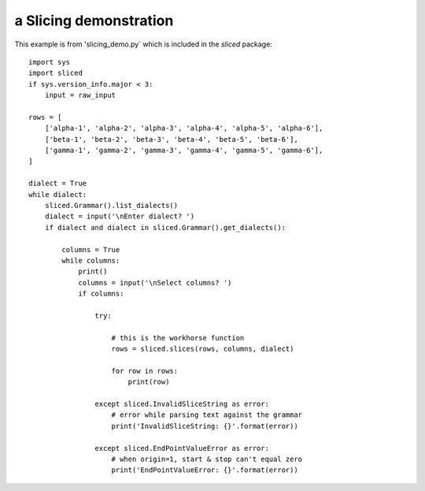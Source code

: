 a Slicing demonstration
=======================

This example is from 'slicing_demo.py` which is included in the `sliced` package::

    import sys
    import sliced
    if sys.version_info.major < 3:
        input = raw_input

    rows = [
        ['alpha-1', 'alpha-2', 'alpha-3', 'alpha-4', 'alpha-5', 'alpha-6'],
        ['beta-1', 'beta-2', 'beta-3', 'beta-4', 'beta-5', 'beta-6'],
        ['gamma-1', 'gamma-2', 'gamma-3', 'gamma-4', 'gamma-5', 'gamma-6'],
    ]

    dialect = True
    while dialect:
        sliced.Grammar().list_dialects()
        dialect = input('\nEnter dialect? ')
        if dialect and dialect in sliced.Grammar().get_dialects():

            columns = True
            while columns:
                print()
                columns = input('\nSelect columns? ')
                if columns:

                    try:

                        # this is the workhorse function
                        rows = sliced.slices(rows, columns, dialect)

                        for row in rows:
                            print(row)

                    except sliced.InvalidSliceString as error:
                        # error while parsing text against the grammar
                        print('InvalidSliceString: {}'.format(error))

                    except sliced.EndPointValueError as error:
                        # when origin=1, start & stop can't equal zero
                        print('EndPointValueError: {}'.format(error))
